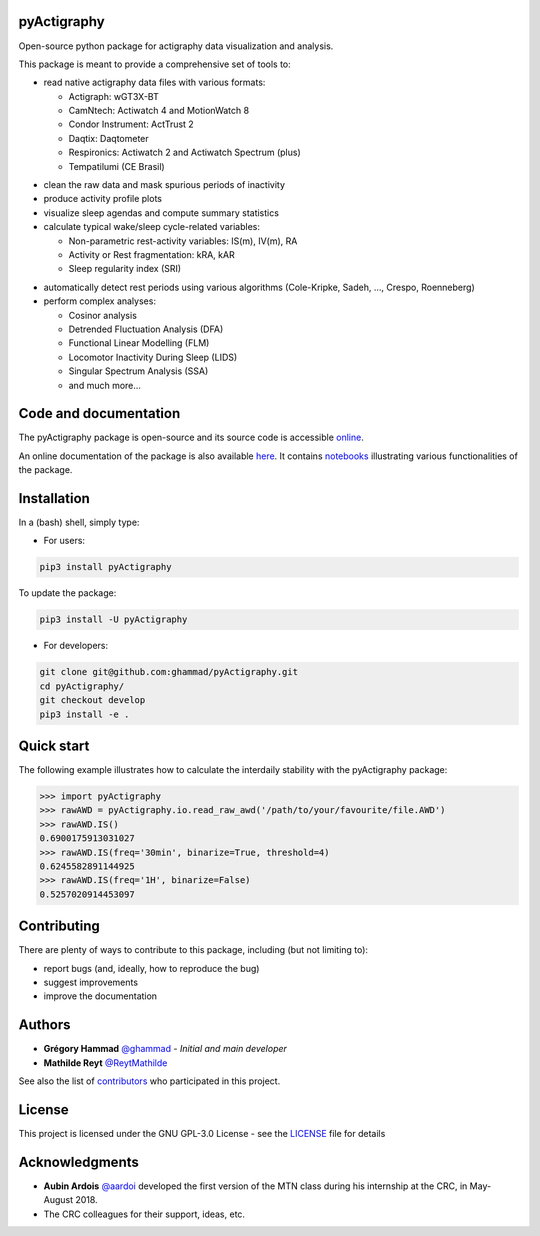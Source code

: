 .. image:: https://img.shields.io/badge/License-GPL%20v3-blue.svg
  :target: https://www.gnu.org/licenses/gpl-3.0
.. image:: https://gitlab.com/ghammad/pyActigraphy/badges/master/pipeline.svg?key_text=CI+tests
  :target: https://gitlab.com/ghammad/pyActigraphy/commits/master
.. .. image:: https://gitlab.com/ghammad/pyActigraphy/badges/master/coverage.svg
..   :target: https://gitlab.com/ghammad/pyActigraphy/commits/master
.. image:: https://img.shields.io/pypi/v/pyActigraphy.svg
  :target: https://pypi.org/project/pyActigraphy
.. image:: https://zenodo.org/badge/DOI/10.5281/zenodo.2537920.svg
  :target: https://doi.org/10.5281/zenodo.2537920

**pyActigraphy**
================
Open-source python package for actigraphy data visualization and analysis.


This package is meant to provide a comprehensive set of tools to:

* read native actigraphy data files with various formats:

  * Actigraph: wGT3X-BT
  * CamNtech: Actiwatch 4 and MotionWatch 8
  * Condor Instrument: ActTrust 2
  * Daqtix: Daqtometer
  * Respironics: Actiwatch 2 and Actiwatch Spectrum (plus)
  * Tempatilumi (CE Brasil)

..

* clean the raw data and mask spurious periods of inactivity

* produce activity profile plots

* visualize sleep agendas and compute summary statistics

* calculate typical wake/sleep cycle-related variables:

  * Non-parametric rest-activity variables: IS(m), IV(m), RA
  * Activity or Rest  fragmentation: kRA, kAR
  * Sleep regularity index (SRI)

..

* automatically detect rest periods using various algorithms (Cole-Kripke, Sadeh, ..., Crespo, Roenneberg)

* perform complex analyses:

  * Cosinor analysis
  * Detrended Fluctuation Analysis (DFA)
  * Functional Linear Modelling (FLM)
  * Locomotor Inactivity During Sleep (LIDS)
  * Singular Spectrum Analysis (SSA)
  * and much more...

Code and documentation
======================

The pyActigraphy package is open-source and its source code is accessible `online <https://github.com/ghammad/pyActigraphy>`_.


An online documentation of the package is also available `here <https://ghammad.github.io/pyActigraphy/index.html>`_.
It contains `notebooks <https://ghammad.github.io/pyActigraphy/tutorials.html>`_ illustrating various functionalities of the package.

Installation
============
In a (bash) shell, simply type:

* For users:

.. code-block:: shell

  pip3 install pyActigraphy

To update the package:

.. code-block:: shell

  pip3 install -U pyActigraphy


* For developers:

.. code-block:: shell

  git clone git@github.com:ghammad/pyActigraphy.git
  cd pyActigraphy/
  git checkout develop
  pip3 install -e .

Quick start
===========

The following example illustrates how to calculate the interdaily stability
with the pyActigraphy package:

.. code-block:: python

  >>> import pyActigraphy
  >>> rawAWD = pyActigraphy.io.read_raw_awd('/path/to/your/favourite/file.AWD')
  >>> rawAWD.IS()
  0.6900175913031027
  >>> rawAWD.IS(freq='30min', binarize=True, threshold=4)
  0.6245582891144925
  >>> rawAWD.IS(freq='1H', binarize=False)
  0.5257020914453097


Contributing
============

There are plenty of ways to contribute to this package, including (but not limiting to):

* report bugs (and, ideally, how to reproduce the bug)
* suggest improvements
* improve the documentation

Authors
=======

* **Grégory Hammad** `@ghammad <https://github.com/ghammad>`_ - *Initial and main developer*
* **Mathilde Reyt** `@ReytMathilde <https://github.com/ReytMathilde>`_

See also the list of `contributors <https://github.com/ghammad/pyActigraphy/contributors>`_ who participated in this project.

License
=======

This project is licensed under the GNU GPL-3.0 License - see the `LICENSE <LICENSE>`_ file for details

Acknowledgments
===============

* **Aubin Ardois** `@aardoi <https://github.com/aardoi>`_ developed the first version of the MTN class during his internship at the CRC, in May-August 2018.
* The CRC colleagues for their support, ideas, etc.
